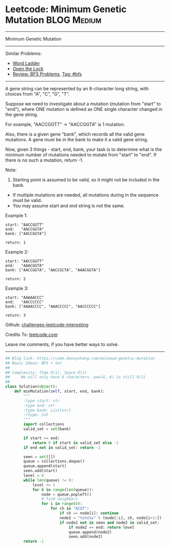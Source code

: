 * Leetcode: Minimum Genetic Mutation                                              :BLOG:Medium:
#+STARTUP: showeverything
#+OPTIONS: toc:nil \n:t ^:nil creator:nil d:nil
:PROPERTIES:
:type:     bfs
:END:
---------------------------------------------------------------------
Minimum Genetic Mutation
---------------------------------------------------------------------
Similar Problems:
- [[https://code.dennyzhang.com/word-ladder][Word Ladder]]
- [[https://code.dennyzhang.com/open-the-lock][Open the Lock]]
- [[https://code.dennyzhang.com/review-bfs][Review: BFS Problems]], [[https://code.dennyzhang.com/tag/bfs][Tag: #bfs]]
---------------------------------------------------------------------
A gene string can be represented by an 8-character long string, with choices from "A", "C", "G", "T".

Suppose we need to investigate about a mutation (mutation from "start" to "end"), where ONE mutation is defined as ONE single character changed in the gene string.

For example, "AACCGGTT" -> "AACCGGTA" is 1 mutation.

Also, there is a given gene "bank", which records all the valid gene mutations. A gene must be in the bank to make it a valid gene string.

Now, given 3 things - start, end, bank, your task is to determine what is the minimum number of mutations needed to mutate from "start" to "end". If there is no such a mutation, return -1.

Note:

1. Starting point is assumed to be valid, so it might not be included in the bank.
- If multiple mutations are needed, all mutations during in the sequence must be valid.
- You may assume start and end string is not the same.

Example 1:
#+BEGIN_EXAMPLE
start: "AACCGGTT"
end:   "AACCGGTA"
bank: ["AACCGGTA"]

return: 1
#+END_EXAMPLE

Example 2:
#+BEGIN_EXAMPLE
start: "AACCGGTT"
end:   "AAACGGTA"
bank: ["AACCGGTA", "AACCGCTA", "AAACGGTA"]

return: 2
#+END_EXAMPLE

Example 3:
#+BEGIN_EXAMPLE
start: "AAAAACCC"
end:   "AACCCCCC"
bank: ["AAAACCCC", "AAACCCCC", "AACCCCCC"]

return: 3
#+END_EXAMPLE

Github: [[url-external:https://github.com/DennyZhang/challenges-leetcode-interesting/tree/master/problems/minimum-genetic-mutation][challenges-leetcode-interesting]]

Credits To: [[url-external:https://leetcode.com/problems/minimum-genetic-mutation/description/][leetcode.com]]

Leave me comments, if you have better ways to solve.
---------------------------------------------------------------------

#+BEGIN_SRC python
## Blog link: https://code.dennyzhang.com/minimum-genetic-mutation
## Basic Ideas: BFS + Set
##
## Complexity: Time O(1), Space O(1)
##     We will only have 8 characters. pow(4, 8) is still O(1)
##
class Solution(object):
    def minMutation(self, start, end, bank):
        """
        :type start: str
        :type end: str
        :type bank: List[str]
        :rtype: int
        """
        import collections
        valid_set = set(bank)
        
        if start == end:
            return 0 if start in valid_set else -1
        if end not in valid_set: return -1

        seen = set([])
        queue = collections.deque()
        queue.append(start)
        seen.add(start)
        level = 0
        while len(queue) != 0:
            level += 1
            for k in range(len(queue)):
                node = queue.popleft()
                # find neighbors
                for i in range(8):
                    for ch in "ACGT":
                        if ch == node[i]: continue
                        node2 = "%s%s%s" % (node[:i], ch, node[i+1:])
                        if node2 not in seen and node2 in valid_set:
                            if node2 == end: return level
                            queue.append(node2)
                            seen.add(node2)
        return -1
#+END_SRC
